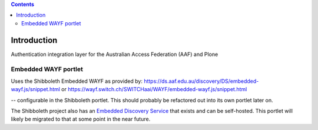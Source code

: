 .. contents::

Introduction
============

Authentication integration layer for the Australian Access Federation (AAF) and Plone

Embedded WAYF portlet
---------------------

Uses the Shibboleth Embedded WAYF as provided by:
https://ds.aaf.edu.au/discovery/DS/embedded-wayf.js/snippet.html
or 
https://wayf.switch.ch/SWITCHaai/WAYF/embedded-wayf.js/snippet.html

-- configurable in the Shibboleth portlet.  This should probably be
refactored out into its own portlet later on.

The Shibboleth project also has an `Embedded Discovery Service <https://wiki.shibboleth.net/confluence/display/EDS10/Embedded+Discovery+Service>`_ that exists
and can be self-hosted.  This portlet will likely be migrated to that at
some point in the near future.

